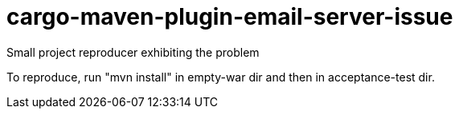 # cargo-maven-plugin-email-server-issue
Small project reproducer exhibiting the problem

To reproduce, run "mvn install" in empty-war dir and then in acceptance-test dir.
